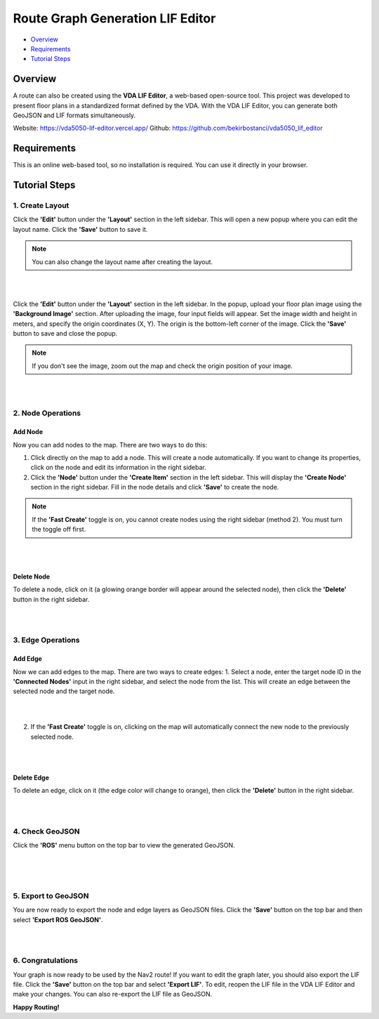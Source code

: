 .. _route_graph_generation_lif_editor:

Route Graph Generation LIF Editor
*********************************

- `Overview`_
- `Requirements`_
- `Tutorial Steps`_

Overview
========
A route can also be created using the **VDA LIF Editor**, a web-based open-source tool. This project was developed to present floor plans in a standardized format defined by the VDA. With the VDA LIF Editor, you can generate both GeoJSON and LIF formats simultaneously.

Website: https://vda5050-lif-editor.vercel.app/
Github: https://github.com/bekirbostanci/vda5050_lif_editor

Requirements
============
This is an online web-based tool, so no installation is required. You can use it directly in your browser.

Tutorial Steps
==============

1. Create Layout
----------------

Click the **'Edit'** button under the **'Layout'** section in the left sidebar. This will open a new popup where you can edit the layout name. Click the **'Save'** button to save it.

.. note::
    You can also change the layout name after creating the layout.

|

.. image:: images/route_graph_generation_lif_editor/frame_name.png
    :height: 710px
    :width: 330px
    :align: center

|


Click the **'Edit'** button under the **'Layout'** section in the left sidebar. In the popup, upload your floor plan image using the **'Background Image'** section.
After uploading the image, four input fields will appear. Set the image width and height in meters, and specify the origin coordinates (X, Y).
The origin is the bottom-left corner of the image.
Click the **'Save'** button to save and close the popup.

.. note::
    If you don't see the image, zoom out the map and check the origin position of your image.

|

.. image:: images/route_graph_generation_lif_editor/setup_coordinate_system.png
    :height: 710px
    :width: 330px
    :align: center

|

2. Node Operations
------------------

Add Node
~~~~~~~~
Now you can add nodes to the map. There are two ways to do this:

1. Click directly on the map to add a node. This will create a node automatically. If you want to change its properties, click on the node and edit its information in the right sidebar.
2. Click the **'Node'** button under the **'Create Item'** section in the left sidebar. This will display the **'Create Node'** section in the right sidebar. Fill in the node details and click **'Save'** to create the node.

.. note::
    If the **'Fast Create'** toggle is on, you cannot create nodes using the right sidebar (method 2). You must turn the toggle off first.

|

.. image:: images/route_graph_generation_lif_editor/add_node.png
    :height: 710px
    :width: 330px
    :align: center

|

Delete Node
~~~~~~~~~~~
To delete a node, click on it (a glowing orange border will appear around the selected node), then click the **'Delete'** button in the right sidebar.

|

.. image:: images/route_graph_generation_lif_editor/delete_node.png
    :height: 710px
    :width: 330px
    :align: center

|

3. Edge Operations
------------------

Add Edge
~~~~~~~~
Now we can add edges to the map. There are two ways to create edges:
1. Select a node, enter the target node ID in the **'Connected Nodes'** input in the right sidebar, and select the node from the list. This will create an edge between the selected node and the target node.

|

.. image:: images/route_graph_generation_lif_editor/add_edge_normal.png
    :height: 710px
    :width: 330px
    :align: center

|

2. If the **'Fast Create'** toggle is on, clicking on the map will automatically connect the new node to the previously selected node.

|

.. image:: images/route_graph_generation_lif_editor/add_edge_fast_create.png
    :height: 710px
    :width: 330px
    :align: center

|

Delete Edge
~~~~~~~~~~~
To delete an edge, click on it (the edge color will change to orange), then click the **'Delete'** button in the right sidebar.

|

.. image:: images/route_graph_generation_lif_editor/delete_edge.png
    :height: 710px
    :width: 330px
    :align: center

|

4. Check GeoJSON
----------------
Click the **'ROS'** menu button on the top bar to view the generated GeoJSON.

|

.. image:: images/route_graph_generation_lif_editor/check_geojson.png
    :height: 710px
    :width: 330px
    :align: center

|

.. image:: images/route_graph_generation_lif_editor/check_geojson_1.png
    :height: 710px
    :width: 330px
    :align: center

|

5. Export to GeoJSON
--------------------
You are now ready to export the node and edge layers as GeoJSON files. Click the **'Save'** button on the top bar and then select **'Export ROS GeoJSON'**.

|

.. image:: images/route_graph_generation_lif_editor/export_geojson.png
    :height: 710px
    :width: 330px
    :align: center

|

6. Congratulations
------------------
Your graph is now ready to be used by the Nav2 route! If you want to edit the graph later, you should also export the LIF file.
Click the **'Save'** button on the top bar and select **'Export LIF'**.
To edit, reopen the LIF file in the VDA LIF Editor and make your changes. You can also re-export the LIF file as GeoJSON.

**Happy Routing!**
